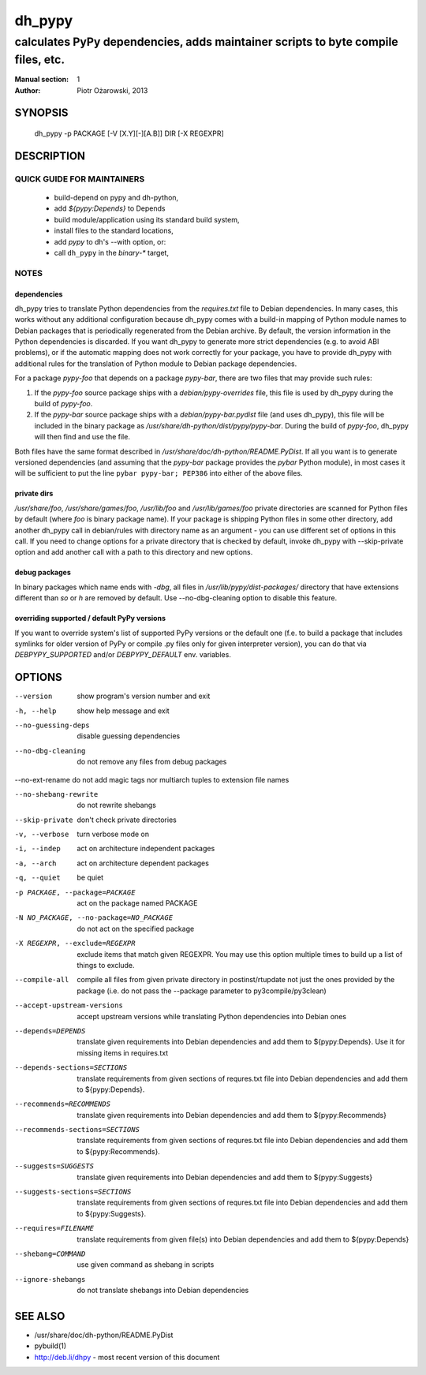 =========
 dh_pypy
=========

---------------------------------------------------------------------------------
calculates PyPy dependencies, adds maintainer scripts to byte compile files, etc.
---------------------------------------------------------------------------------

:Manual section: 1
:Author: Piotr Ożarowski, 2013

SYNOPSIS
========
  dh_pypy -p PACKAGE [-V [X.Y][-][A.B]] DIR [-X REGEXPR]

DESCRIPTION
===========

QUICK GUIDE FOR MAINTAINERS
---------------------------

 * build-depend on pypy and dh-python,
 * add `${pypy:Depends}` to Depends
 * build module/application using its standard build system,
 * install files to the standard locations,
 * add `pypy` to dh's --with option, or:
 * call ``dh_pypy`` in the `binary-*` target,

NOTES
-----

dependencies
~~~~~~~~~~~~
dh_pypy tries to translate Python dependencies from the `requires.txt` file
to Debian dependencies. In many cases, this works without any additional
configuration because dh_pypy comes with a build-in mapping of Python module
names to Debian packages that is periodically regenerated from the Debian
archive. By default, the version information in the Python dependencies is
discarded. If you want dh_pypy to generate more strict dependencies (e.g. to
avoid ABI problems), or if the automatic mapping does not work correctly for
your package, you have to provide dh_pypy with additional rules for the
translation of Python module to Debian package dependencies.

For a package *pypy-foo* that depends on a package *pypy-bar*, there are
two files that may provide such rules:

#. If the *pypy-foo* source package ships with a
   `debian/pypy-overrides` file, this file is used by dh_pypy
   during the build of *pypy-foo*.

#. If the *pypy-bar* source package ships with a
   `debian/pypy-bar.pydist` file (and uses dh_pypy), this file
   will be included in the binary package as
   `/usr/share/dh-python/dist/pypy/pypy-bar`. During the build
   of *pypy-foo*, dh_pypy will then find and use the file.

Both files have the same format described in
`/usr/share/doc/dh-python/README.PyDist`. If all you want is to generate
versioned dependencies (and assuming that the *pypy-bar* package provides
the *pybar* Python module), in most cases it will be sufficient to put the line
``pybar pypy-bar; PEP386`` into either of the above files.

private dirs
~~~~~~~~~~~~
`/usr/share/foo`, `/usr/share/games/foo`, `/usr/lib/foo` and
`/usr/lib/games/foo` private directories are scanned for Python files by
default (where `foo` is binary package name). If your package is shipping
Python files in some other directory, add another dh_pypy call in debian/rules
with directory name as an argument - you can use different set of options in
this call. If you need to change options for a private directory that is
checked by default, invoke dh_pypy with --skip-private option and add another
call with a path to this directory and new options.

debug packages
~~~~~~~~~~~~~~
In binary packages which name ends with `-dbg`, all files in
`/usr/lib/pypy/dist-packages/` directory that have extensions different than
`so` or `h` are removed by default. Use --no-dbg-cleaning option to disable
this feature.

overriding supported / default PyPy versions
~~~~~~~~~~~~~~~~~~~~~~~~~~~~~~~~~~~~~~~~~~~~
If you want to override system's list of supported PyPy versions or the
default one (f.e. to build a package that includes symlinks for older version
of PyPy or compile .py files only for given interpreter version), you can do
that via `DEBPYPY_SUPPORTED` and/or `DEBPYPY_DEFAULT` env. variables.


OPTIONS
=======
--version	show program's version number and exit

-h, --help	show help message and exit

--no-guessing-deps	disable guessing dependencies

--no-dbg-cleaning	do not remove any files from debug packages
    
--no-ext-rename	do not add magic tags nor multiarch tuples to extension file names

--no-shebang-rewrite	do not rewrite shebangs

--skip-private	don't check private directories

-v, --verbose	turn verbose mode on

-i, --indep	act on architecture independent packages

-a, --arch	act on architecture dependent packages

-q, --quiet	be quiet

-p PACKAGE, --package=PACKAGE	act on the package named PACKAGE

-N NO_PACKAGE, --no-package=NO_PACKAGE	do not act on the specified package

-X REGEXPR, --exclude=REGEXPR	exclude items that match given REGEXPR. You may
  use this option multiple times to build up a list of things to exclude.

--compile-all	compile all files from given private directory in postinst/rtupdate
  not just the ones provided by the package (i.e. do not pass the --package
  parameter to py3compile/py3clean)

--accept-upstream-versions	accept upstream versions while translating
  Python dependencies into Debian ones

--depends=DEPENDS	translate given requirements into Debian dependencies
  and add them to ${pypy:Depends}. Use it for missing items in requires.txt

--depends-sections=SECTIONS	translate requirements from given sections of
  requres.txt file into Debian dependencies and add them to ${pypy:Depends}.

--recommends=RECOMMENDS		translate given requirements into Debian dependencies
  and add them to ${pypy:Recommends}

--recommends-sections=SECTIONS	translate requirements from given sections of
  requres.txt file into Debian dependencies and add them to ${pypy:Recommends}.

--suggests=SUGGESTS	translate given requirements into Debian dependencies
  and add them to ${pypy:Suggests}

--suggests-sections=SECTIONS	translate requirements from given sections of
  requres.txt file into Debian dependencies and add them to ${pypy:Suggests}.

--requires=FILENAME	translate requirements from given file(s) into Debian
  dependencies and add them to ${pypy:Depends}

--shebang=COMMAND	use given command as shebang in scripts

--ignore-shebangs	do not translate shebangs into Debian dependencies

SEE ALSO
========
* /usr/share/doc/dh-python/README.PyDist
* pybuild(1)
* http://deb.li/dhpy - most recent version of this document
